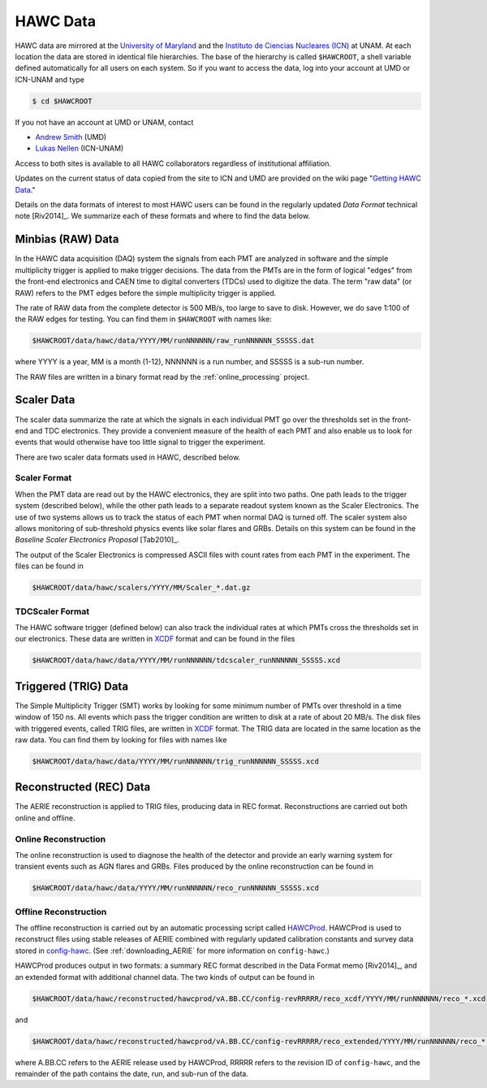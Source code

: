 HAWC Data
=========

HAWC data are mirrored at the `University of Maryland
<http://umdphysics.umd.edu>`_ and the `Instituto de Ciencias Nucleares (ICN)
<http://www.nucleares.unam.mx/>`_ at UNAM.  At each location the data are
stored in identical file hierarchies.  The base of the hierarchy is called
``$HAWCROOT``, a shell variable defined automatically for all users on each
system.  So if you want to access the data, log into your account at UMD or
ICN-UNAM and type

.. code-block:: sh

   $ cd $HAWCROOT

If you not have an account at UMD or UNAM, contact

* `Andrew Smith <mailto:asmith@umdgrb.umd.edu>`_ (UMD)
* `Lukas Nellen <mailto:lukas@nucleares.unam.mx>`_ (ICN-UNAM)

Access to both sites is available to all HAWC collaborators regardless of
institutional affiliation.

Updates on the current status of data copied from the site to ICN and UMD are
provided on the wiki page "`Getting HAWC Data
<http://private.hawc-observatory.org/wiki/index.php/Getting_HAWC_Data>`_."

Details on the data formats of interest to most HAWC users can be found in the
regularly updated *Data Format* technical note [Riv2014]_.
We summarize each of these formats and where to find the data below.

Minbias (RAW) Data
------------------

In the HAWC data acquisition (DAQ) system the signals from each PMT are
analyzed in software and the simple multiplicity trigger is applied to make
trigger decisions.  The data from the PMTs are in the form of logical "edges"
from the front-end electronics and CAEN time to digital converters (TDCs) used
to digitize the data.  The term "raw data" (or RAW) refers to the PMT edges
before the simple multiplicity trigger is applied.

The rate of RAW data from the complete detector is 500 MB/s, too large to save
to disk.  However, we do save 1:100 of the RAW edges for testing.  You can find
them in ``$HAWCROOT`` with names like:

.. code-block:: sh

   $HAWCROOT/data/hawc/data/YYYY/MM/runNNNNNN/raw_runNNNNNN_SSSSS.dat

where YYYY is a year, MM is a month (1-12), NNNNNN is a run number, and SSSSS
is a sub-run number.

The RAW files are written in a binary format read by the
:ref:`online_processing` project.

Scaler Data
-----------

The scaler data summarize the rate at which the signals in each individual PMT
go over the thresholds set in the front-end and TDC electronics.  They provide
a convenient measure of the health of each PMT and also enable us to look for
events that would otherwise have too little signal to trigger the experiment.

There are two scaler data formats used in HAWC, described below.

Scaler Format
^^^^^^^^^^^^^

When the PMT data are read out by the HAWC electronics, they are split into two
paths.  One path leads to the trigger system (described below), while the other
path leads to a separate readout system known as the Scaler Electronics.  The
use of two systems allows us to track the status of each PMT when normal DAQ is
turned off.  The scaler system also allows monitoring of sub-threshold physics
events like solar flares and GRBs.  Details on this system can be found in the
*Baseline Scaler Electronics Proposal* [Tab2010]_.

The output of the Scaler Electronics is compressed ASCII files with count
rates from each PMT in the experiment.  The files can be found in

.. code-block:: sh

   $HAWCROOT/data/hawc/scalers/YYYY/MM/Scaler_*.dat.gz

TDCScaler Format
^^^^^^^^^^^^^^^^

The HAWC software trigger (defined below) can also track the individual rates
at which PMTs cross the thresholds set in our electronics.  These data are
written in `XCDF <https://github.com/jimbraun/XCDF>`_ format and can be found
in the files

.. code-block:: sh

   $HAWCROOT/data/hawc/data/YYYY/MM/runNNNNNN/tdcscaler_runNNNNNN_SSSSS.xcd

Triggered (TRIG) Data
---------------------

The Simple Multiplicity Trigger (SMT) works by looking for some minimum number
of PMTs over threshold in a time window of 150 ns.  All events which pass the
trigger condition are written to disk at a rate of about 20 MB/s.  The disk
files with triggered events, called TRIG files, are written in `XCDF
<https://github.com/jimbraun/XCDF>`_ format.  The TRIG data are located in the
same location as the raw data.  You can find them by looking for files with
names like

.. code-block:: sh

   $HAWCROOT/data/hawc/data/YYYY/MM/runNNNNNN/trig_runNNNNNN_SSSSS.xcd

Reconstructed (REC) Data
------------------------

The AERIE reconstruction is applied to TRIG files, producing data in REC
format.  Reconstructions are carried out both online and offline.

Online Reconstruction
^^^^^^^^^^^^^^^^^^^^^

The online reconstruction is used to diagnose the health of the detector and
provide an early warning system for transient events such as AGN flares and
GRBs.  Files produced by the online reconstruction can be found in

.. code-block:: sh

   $HAWCROOT/data/hawc/data/YYYY/MM/runNNNNNN/reco_runNNNNNN_SSSSS.xcd

Offline Reconstruction
^^^^^^^^^^^^^^^^^^^^^^

The offline reconstruction is carried out by an automatic processing script
called `HAWCProd
<http://private.hawc-observatory.org/wiki/index.php/Running_a_Hawcprod_Production>`_.
HAWCProd is used to reconstruct files using stable releases of AERIE combined
with regularly updated calibration constants and survey data stored in
`config-hawc
<http://private.hawc-observatory.org/trac/svn/browser/workspaces/config-hawc>`_.
(See :ref:`downloading_AERIE` for more information on ``config-hawc``.)

HAWCProd produces output in two formats: a summary REC format described in the
Data Format memo [Riv2014]_, and an extended format with additional channel
data.  The two kinds of output can be found in

.. code-block:: sh

   $HAWCROOT/data/hawc/reconstructed/hawcprod/vA.BB.CC/config-revRRRRR/reco_xcdf/YYYY/MM/runNNNNNN/reco_*.xcd

and

.. code-block:: sh

   $HAWCROOT/data/hawc/reconstructed/hawcprod/vA.BB.CC/config-revRRRRR/reco_extended/YYYY/MM/runNNNNNN/reco_*.xcd
   
where A.BB.CC refers to the AERIE release used by HAWCProd, RRRRR refers to the
revision ID of ``config-hawc``, and the remainder of the path contains the
date, run, and sub-run of the data.
